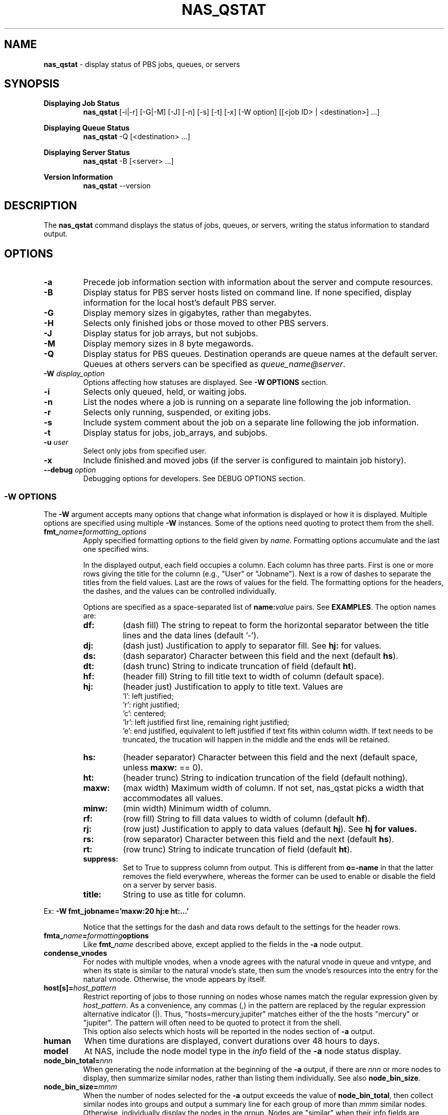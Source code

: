 .TH NAS_QSTAT 1 "2020-05-04" Local "OpenPBS contributions"
.SH NAME
.B nas_qstat
- display status of PBS jobs, queues, or servers

.SH SYNOPSIS
.B Displaying Job Status
.RS
.B nas_qstat
[-i|-r] [-G|-M] [-J] [-n] [-s] [-t] [-x] [-W option] [[<job ID> | <destination>] ...]
.sp
.RE
.B Displaying Queue Status
.RS
.B nas_qstat
-Q [<destination> ...]
.sp
.RE
.B Displaying Server Status
.RS
.B nas_qstat
-B [<server> ...]
.sp
.RE
.B Version Information
.br
.RS
.B nas_qstat
--version
.sp
.RE
.SH DESCRIPTION
The
.B nas_qstat
command displays the status of jobs, queues, or servers, writing
the status information to standard output.
.SH OPTIONS
.TP
.B -a
Precede job information section with information about the server and
compute resources.

.TP
.B -B
Display status for PBS server hosts listed on command line. If none specified,
display information for the local host's default PBS server.

.TP
.B -G
Display memory sizes in gigabytes, rather than megabytes.

.TP
.B -H
Selects only finished jobs or those moved to other PBS servers.

.TP
.B -J
Display status for job arrays, but not subjobs.

.TP
.B -M
Display memory sizes in 8 byte megawords.

.TP
.B -Q
Display status for PBS queues. Destination operands are queue names at the
default server. Queues at others servers can be specified as
.IR "queue_name@server" .

.TP
.BI -W " display_option"
Options affecting how statuses are displayed.
See
.B "\-W OPTIONS"
section.

.TP
.B -i
Selects only queued, held, or waiting jobs.

.TP
.B -n
List the nodes where a job is running on a separate line following the job
information.

.TP
.B -r
Selects only running, suspended, or exiting jobs.

.TP
.B -s
Include system comment about the job on a separate line following the job
information.

.TP
.B -t
Display status for jobs, job_arrays, and subjobs.

.TP
.BI -u " user"
Select only jobs from specified user.

.TP
.B -x
Include finished and moved jobs (if the server is configured to maintain
job history).

.TP
.BI --debug " option"
Debugging options for developers. See DEBUG OPTIONS section.
.SS -W OPTIONS
The
.B -W
argument accepts many options that change what information is displayed or
how it is displayed. Multiple options are specified using multiple
.B -W
instances.
Some of the options need quoting to protect them from the shell.

.TP
.BI fmt_ name = formatting_options
Apply specified formatting options to the field given by
.IR name .
Formatting options accumulate and the last one specified wins.
.sp
In the displayed output, each field occupies a column. Each column has three
parts. First is one or more rows giving the title for the column
(e.g., "User" or "Jobname").
Next is a row of dashes to separate the titles from the field values.
Last are the rows of values for the field.
The formatting options for the headers, the dashes, and the values can
be controlled individually.
.sp
Options are specified as a space-separated list of
.BI name: value
pairs. See
.BR EXAMPLES .
The option names are:
.RS

.TP
.B df:
(dash\ fill) The string to repeat to form the horizontal separator between
the title lines and the data lines (default '-').

.TP
.B dj:
(dash\ just) Justification to apply to separator fill. See
.B hj:
for values.

.TP
.B ds:
(dash\ separator) Character between this field and the next (default
.BR hs ).

.TP
.B dt:
(dash\ trunc) String to indicate truncation of field (default
.BR ht ).

.TP
.B hf:
(header\ fill) String to fill title text to width of column (default space).

.TP
.B hj:
(header\ just) Justification to apply to title text. Values are
 'l': left justified;
 'r': right justified;
 'c': centered;
 'lr': left justified first line, remaining right justified;
 'e': end justified, equivalent to left justified if text fits within
column width. If text needs to be truncated, the trucation will happen
in the middle and the ends will be retained.

.TP
.B hs:
(header\ separator) Character between this field and the next (default
space, unless
.B maxw:
== 0).

.TP
.B ht:
(header\ trunc) String to indication truncation of the field (default nothing).

.TP
.B maxw:
(max\ width) Maximum width of column.
If not set, nas_qstat picks a width that accommodates all values.

.TP
.B minw:
(min\ width) Minimum width of column.

.TP
.B rf:
(row\ fill) String to fill data values to width of column (default
.BR hf ).

.TP
.B rj:
(row\ just) Justification to apply to data values (default
.BR hj ).
See
.B hj for values.

.TP
.B rs:
(row\ separator) Character between this field and the next (default
.BR hs ).

.TP
.B rt:
(row\ trunc) String to indicate truncation of field (default
.BR ht ).

.TP
.B suppress:
Set to True to suppress column from output. This is different
from
.B o=-name
in that the latter removes the field everywhere, whereas the
former can be used to enable or disable the field on a
server by server basis.

.TP
.B title:
String to use as title for column.
.RE
.sp
Ex:
.B "-W fmt_jobname='maxw:20 hj:e ht:...'"
.sp
.RS
Notice that the settings for the dash and data rows default to the
settings for the header rows.
.RE
.sp

.TP
.BI fmta_ name = formatting options
Like
.BI fmt_ name
described above, except applied to the fields in the
.B -a
node output.

.TP
.B condense_vnodes
For nodes with multiple vnodes, when a vnode agrees with the
natural vnode in queue and vntype, and when its state is
similar to the natural vnode's state, then sum the vnode's
resources into the entry for the natural vnode. Otherwise,
the vnode appears by itself.
.TP
.BI host[s]= host_pattern
Restrict reporting of jobs to those running on nodes whose names match the
regular expression given by
.IR host_pattern .
As a convenience, any commas (,) in the pattern are replaced by the
regular expression alternative indicator (|). Thus, "hosts=mercury,jupiter"
matches either of the the hosts "mercury" or "jupiter".
The pattern will often need to be quoted to protect it from the shell.
.br
This option also selects which hosts will be reported in the nodes section
of
.B
-a
output.

.TP
.B human
When time durations are displayed, convert durations over 48 hours to
days.

.TP
.B model
At NAS, include the node model type in the
.I info
field of the
.B -a
node status display.

.TP
.BI node_bin_total= nnn
When generating the node information at the beginning of the
.B -a
output,
if there are
.I nnn
or more nodes to display, then summarize similar nodes, rather than listing
them individually.
See also
.BR node_bin_size .

.TP
.BI node_bin_size= mmm
When the number of nodes selected for the
.B -a
output exceeds the value of
.BR node_bin_total ,
then collect similar nodes into groups and output a summary line for
each group of more than
.I mmm
similar nodes.
Otherwise, individually display the nodes in the group.
Nodes are "similar" when their info fields are identical.

.TP
.B node_comments
Include node comments in node "info" field of the
.B -a
output.

.TP
.B node_detail
Replace total CPU count column in
.B -a
output with columns giving used and free CPUs and used and free memory for the nodes.

.TP
.BR noheader " or " -h
Suppresses column identifier and dash lines from status output.
Useful when output is passed to another program for analysis.

.TP
.BI o= [+-]field_list
Change which fields are displayed.
The
.I
field_list
is a comma-separated list of field names to display.
If the list is prefixed with '-', the given fields are removed from the display list.
If the list is prefixed with '+', the given fields are appended to the display list.
Specifying
.RB ' o=? '
requests nas_qstat to list the currently known fields and then exit.
The known fields can be changed by the site administrator or by the user.
The current list is acct, aoe, cnt, cpct, cput, ctime, eff, elapwallt, eligtime, eligwait, estend, eststart, exitstatus, group, jobid, jobname, lifetime, maxwallt, memory, minwallt, mission, model, nds, place, pmem, pri, qtime, queue, rank0, reqid, reqmem, remwallt, reqdwallt, runs, s, sessid, seqno, ss, stime, tsk, user, vmem.

.TP
.BI oa= [+-]field_list
Like
.B o=
except that it applies to the fields in the
.B -a
output.
The current list of known fields is host, cpus, cused, cfree, gpus, gused, gfree, mem, mused, mfree, state, tasks, jobs, ninfo.

.SH EXIT STATUS
Normally returns 0. Returns 1 on errors (e.g., nonexistent queue or jobid).

.SH ENVIRONMENT

.TP
.B HOME
Used to locate user's
.I .qstat_userexits
file.
If not set, the password database is consulted for the user's home directory.

.TP
.B PBS_DEFAULT
Specifies default PBS server host. If not set, the host's PBS configuration
file is consulted (usually
.IR /etc/pbs.conf ).

.SH FILES
.TP
PBS_EXEC/lib/site/qstat_userexits
Administrator provided python code to provide default values and
userexits. See
.B USEREXITS
section.
.TP
PBS_EXEC/bin/pbs_python
Python interpreter that runs
.BR nas_qstat .
.TP
$HOME/.qstat_userexits
User supplied python code to provide default values and userexits.
See
.B USEREXITS
section.

.SH USEREXITS
.B nas_qstat
invokes administrator- or user-supplied routines at specific
points during its execution.
These routines are defined by the site administrator from
a file at PBS_HOME/lib/site/qstat_userexits and by the user
from a file at $HOME/.qstat_userexits.
These routines are used to modify default settings, to
supply default
.B -W
options, or to otherwise customize
.B nas_qstat
output.

See the nas_qstat_userexits man page for more information.

See the EXAMPLE USEREXITS section for examples.
.SH EXAMPLES
.sp
Show running jobs.
.sp
.EX
\fBnas_qstat -r\fP
                                                 Req'd    Elap
JobID      User     Queue Jobname        TSK Nds wallt S wallt Eff
---------- -------- ----- -------------- --- --- ----- - ----- ---
38.server2 dtalcott workq longish_name_5   2   2 00:33 R 00:20 50%
.EE
.sp
Same, but include remaining walltime.
.sp
.EX
\fBnas_qstat -r -W o=+remwallt\fP
                                                 Req'd    Elap       Rem
JobID      User     Queue Jobname        TSK Nds wallt S wallt Eff wallt
---------- -------- ----- -------------- --- --- ----- - ----- --- -----
38.server2 dtalcott workq longish_name_5   2   2 00:33 R 00:24 50% 00:09
.EE
.sp
Show running jobs, but limit the Jobname field to 10 characters. Long
jobnames are truncated to a single "*" in the middle, keeping some
characters from each end.
.sp
.EX
\fBnas_qstat -r -W fmt_jobname='maxw:10 hj:e ht:*'\fP
                                             Req'd    Elap
JobID      User     Queue Jobname    TSK Nds wallt S wallt Eff
---------- -------- ----- ---------- --- --- ----- - ----- ---
39.server2 dtalcott workq long*ame_5   2   2 00:33 R 00:26 49%
.EE
.sp
Show waiting jobs along with summary of node status.
.sp
.EX
\fBnas_qstat -a -i\fP
server2:     Fri May  7 16:10:01 2021
 Server reports 4 jobs total (T:0 Q:2 H:1 W:0 R:1 E:0 B:0)

  Host  CPUs Tasks Jobs Info
  ----- ---- ----- ---- ------
  node4    1     0    0
  node5    0     0    0
  node6    0     0    0
  node7    0     0    0
  node3    2     2    1 in-use
                                          Req'd     Elap
JobID      User     Queue Jobname TSK Nds wallt S  wallt Eff
---------- -------- ----- ------- --- --- ----- - ------ ---
21.server2 dtalcott playq STDIN     1   1 00:33 Q 365:35  --
22.server2 dtalcott playq STDIN     1   1 00:33 Q 265:26  --
8.server2  dtalcott playq STDIN     1   1 00:03 H  00:00  --
.EE
.sp
Same, but summarize similar nodes (by setting the summarizing threshold low).
.sp
.EX
\fBnas_qstat -a -i -W node_bin_total=2\fP
server2:     Fri May  7 16:14:32 2021
 Server reports 4 jobs total (T:0 Q:2 H:1 W:0 R:1 E:0 B:0)

  Host     CPUs Tasks Jobs Info
  -------- ---- ----- ---- ------
   4 hosts    1     0    0
  node3       2     2    1 in-use
                                          Req'd     Elap
JobID      User     Queue Jobname TSK Nds wallt S  wallt Eff
---------- -------- ----- ------- --- --- ----- - ------ ---
21.server2 dtalcott playq STDIN     1   1 00:33 Q 365:40  --
22.server2 dtalcott playq STDIN     1   1 00:33 Q 265:30  --
8.server2  dtalcott playq STDIN     1   1 00:03 H  00:00  --
.EE
.SH EXAMPLE USEREXITS
This example shows a
.I qstat_userexits
file that a site might install in
.I PBS_EXEC/lib/site
to enable NAS options,
and make
.B node_detail
and
.B model
.B -W
options default.
.sp
.EX
# Enable NAS-specific features
globals()['gNAS'] = True

# Possibly do different things based on whether we are statusing hosts,
# queues, or jobs
if args.B:
    pass
elif args.Q:
    pass
else:
    # We add ngpus to default field list, if not already there
    if 'gpus' not in default_fields:
        # Add it after cpus field or at end
        try:
            t = default_fields.index('cpus')
        except:
            t = len(default_fields) - 1
        default_fields.insert(t+1, 'gpus')

    # Set up routine to set default -W values
    def site_post_opts(gbl, lcl):
        default_W = lcl['default_W']
        default_W.extend(['node_detail', 'model'])

    userexit_post_opts = stack_userexit(userexit_post_opts, site_post_opts)

    # Set up routine to tweak outputs based on server
    def site_set_server(g, lcl):
        server_name = lcl['current_server'].split('.')[0]
        cfg = lcl['cfg']
        svr_hdr = lcl.get('in_server_header', False)
        supgpu = server_name not in ['pbspl4']
        if svr_hdr:
            # Enable/disable all GPU fields in -a node output
            # If node_detail is selected on a GPU server, we
            # want to enable GPUs used and free. Otherwise, just
            # the GPUs field.
            node_detail = lcl.get('node_detail', False)
            cfg.change_fieldspec('gpus', suppress=supgpu or node_detail)
            cfg.change_fieldspec('gused', suppress=supgpu or not node_detail)
            cfg.change_fieldspec('gfree', suppress=supgpu or not node_detail)
        else:
            # Enable/disable job GPU column
            cfg.change_fieldspec('gpus', suppress=supgpu)

    userexit_set_server = stack_userexit(userexit_set_server, site_set_server)

.EE
.PP
The next example shows what a user might put in their
.I $HOME/.qstat_userexits
file.
This example limits the jobname field to 20 characters and uses "..."
to indicate parts of the name have been elided.
It also turns on the
.B "-W human"
option.
The
.B set_server
portion of the code limits the node info of the
.B -a
output to 30 characters, when running on a
particular host.

.EX
if args.B:
    pass
elif args.Q:
    pass
else:
    def my_post(gbl, lcl):
        default_W = lcl['default_W']
        # Keep jobname field reasonable
        default_W.extend(['fmt_jobname=maxw:20 hj:e rt:...'])
        # Use human readable durations
        default_W.extend(['human'])

    userexit_post_opts = stack_userexit(userexit_post_opts, my_post)

    def my_server(g, lcl):
        svr_hdr = lcl.get('in_server_header', False)
        server_name = lcl['current_server'].split('.')[0]
        if svr_hdr and server_name in ['pbspl4']:
            cfg = lcl['cfg']
            cfg.change_fieldspec('ninfo', maxw=30)

    userexit_set_server = stack_userexit(userexit_set_server, my_server)

.EE
.SH DEBUGGING OPTIONS
The
.B --debug
command line option is used by developers. As such, it is subject to
change.
Currently recognized options include:
.TP
\fBfake_\fIstat\fP_\fIhost\fP=\fIpath\fP
.B nas_qstat
normally queries PBS servers for information. However,
during development, it is useful to have a constant set of data to
work with, or data from servers that are not available to the
developers.
So, nas_qstat supports supplying data from text files instead of
from a server. The name of the debug option gives the pbs_statxxx
call to be faked and for which server.
.RS
.TP
.BI fake_jobs_ host
Supplies the file with
.B "qstat\ -f"
information for server
.IR host .
.TP
.BI fake_server_ host
Supplies the file with
.B "qstat\ -Bf"
information for server
.IR host .
.TP
.BI fake_vnodes_ host
Supplies the file with
.B "pbsnodes\ -av"
information for server
.IR host .
.TP
.BI fake_resvs_ host
Supplies the file with
.B "pbs_rstat\ -f"
information for server
.IR host .
.RE
Thus,
.B "--debug=fake_jobs_pbspl4=faked_jobs.txt"
says to read jobs status information for host pbspl4 from the file faked_jobs.txt.
.sp
.SH SEE ALSO
nas_qstat_userexits(3)
